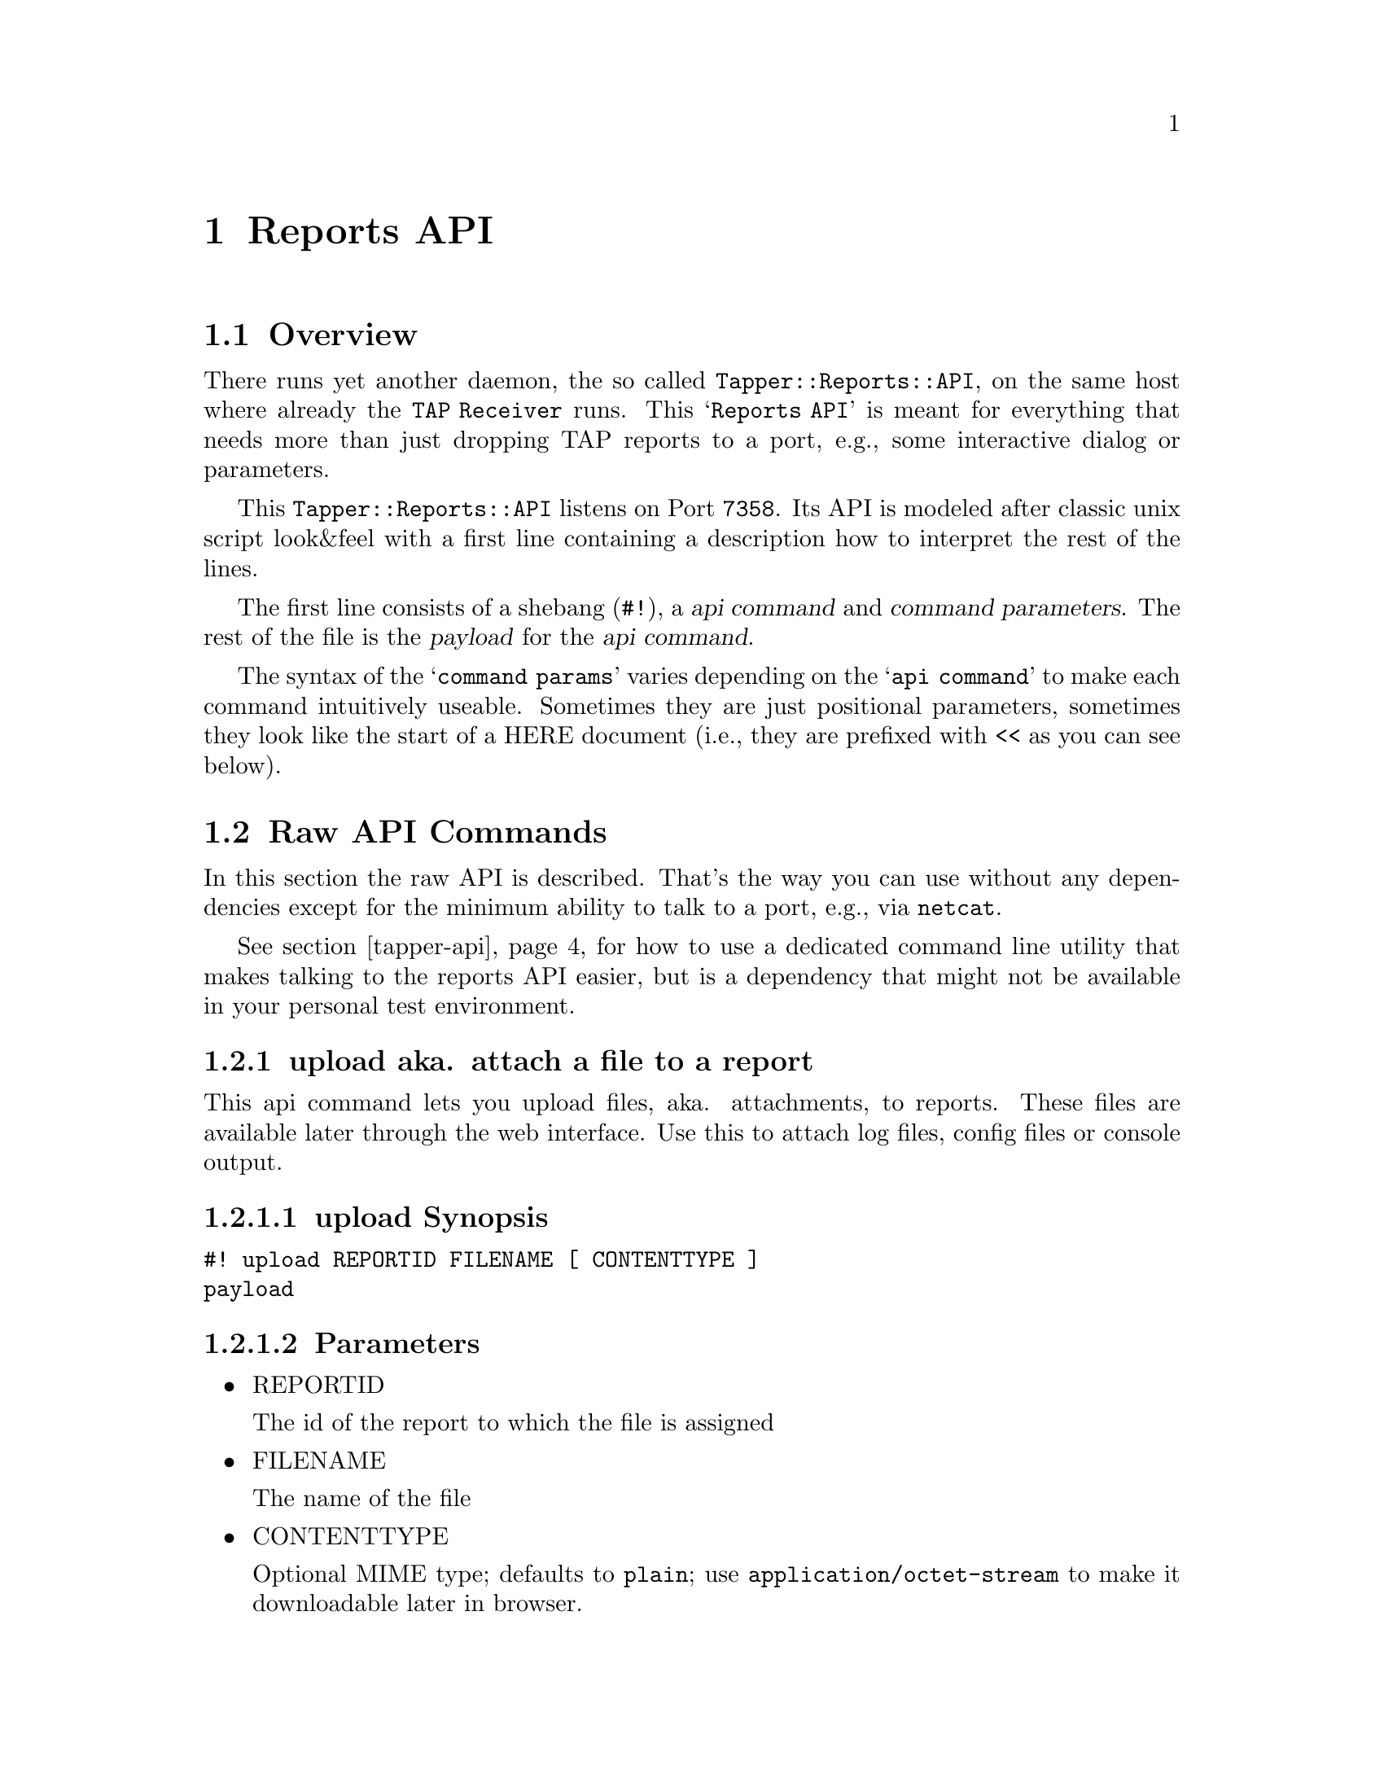 @node Reports API, Complete Use Cases, Web User Interface, Top
@chapter Reports API

@menu
* Overview::                    
* Raw API Commands::            
* Query language DPath::        
* Client Utility tapper-api::  
@end menu

@c ======================================================================

@node Overview, Raw API Commands, Reports API, Reports API
@section Overview

There runs yet another daemon, the so called
@code{Tapper::Reports::API}, on the same host where already the
@code{TAP Receiver} runs. This @samp{Reports API} is meant for
everything that needs more than just dropping TAP reports to a port,
e.g., some interactive dialog or parameters.

This @code{Tapper::Reports::API} listens on Port @code{7358}. Its API
is modeled after classic unix script look&feel with a first line
containing a description how to interpret the rest of the lines.

The first line consists of a shebang (@code{#!}), a @dfn{api command}
and @dfn{command parameters}. The rest of the file is the
@dfn{payload} for the @dfn{api command}.

The syntax of the @samp{command params} varies depending on the
@samp{api command} to make each command intuitively useable. Sometimes
they are just positional parameters, sometimes they look like the
start of a HERE document (i.e., they are prefixed with @code{<<} as
you can see below).


@c ======================================================================

@node Raw API Commands, Query language DPath, Overview, Reports API
@section Raw API Commands

In this section the raw API is described. That's the way you can use
without any dependencies except for the minimum ability to talk to a
port, e.g., via @code{netcat}.

See section @ref{tapper-api} for how to use a dedicated command line
utility that makes talking to the reports API easier, but is a
dependency that might not be available in your personal test
environment.

@c ----------------------------------------------------------------------

@menu
* upload aka. attach a file to a report::  
* download - download a file which is attached to a report::  
* mason - Render templates with embedded query language ::  
@end menu

@node upload aka. attach a file to a report, download - download a file which is attached to a report, Raw API Commands, Raw API Commands
@subsection upload aka. attach a file to a report

This api command lets you upload files, aka. attachments, to
reports. These files are available later through the web
interface. Use this to attach log files, config files or console
output.

@menu
* upload Synopsis::             
* Parameters::                  
* upload Payload::              
* upload Example usage::        
@end menu

@node upload Synopsis, Parameters, upload aka. attach a file to a report, upload aka. attach a file to a report
@subsubsection upload Synopsis

@verbatim
#! upload REPORTID FILENAME [ CONTENTTYPE ]
payload
@end verbatim

@node Parameters, upload Payload, upload Synopsis, upload aka. attach a file to a report
@subsubsection Parameters

@itemize

@item REPORTID

The id of the report to which the file is assigned

@item FILENAME

The name of the file

@item CONTENTTYPE

Optional MIME type; defaults to @code{plain}; use
@code{application/octet-stream} to make it downloadable later in
browser.

@end itemize

@node upload Payload, upload Example usage, Parameters, upload aka. attach a file to a report
@subsubsection upload Payload

The raw content of the file to upload.

@node upload Example usage,  , upload Payload, upload aka. attach a file to a report
@subsubsection upload Example usage

Just @code{echo} the first api-command line and then immediately
@code{cat} the file content:

@verbatim
$ ( echo "#! upload 552 xyz.tmp" ; cat xyz.tmp ) | netcat -w1 bascha 7358
@end verbatim

@c ----------------------------------------------------------------------

@node download - download a file which is attached to a report, mason - Render templates with embedded query language , upload aka. attach a file to a report, Raw API Commands
@subsection download - download a file which is attached to a report

This api command lets you download files, aka. attachments, from
reports. 

@menu
* download Synopsis::           
* download Parameters::         
* download Example usage::      
@end menu

@node download Synopsis, download Parameters, download - download a file which is attached to a report, download - download a file which is attached to a report
@subsubsection download Synopsis

@verbatim
#! upload REPORTID FILENAME
@end verbatim

There is no other payload neccessary here, just this single line.

@node download Parameters, download Example usage, download Synopsis, download - download a file which is attached to a report
@subsubsection download Parameters

@itemize

@item REPORTID

The id of the report to which the file is assigned

@item FILENAME

The name of the file as it was specified on upload

@end itemize

@node download Example usage,  , download Parameters, download - download a file which is attached to a report
@subsubsection download Example usage

Just @code{echo} the first api-command line and redirect the answer
into a file.

@verbatim
$ ( echo "#! download 552 xyz.tmp" ) | netcat -w1 bascha 7358 > xyz.tmp
@end verbatim

@c ----------------------------------------------------------------------

@node mason - Render templates with embedded query language ,  , download - download a file which is attached to a report, Raw API Commands
@subsection mason - Render templates with embedded query language 

To query report results we provide sending templates to the API in
which you can use a query language to get report details: This
api-command is called like the template engine so that we can provide
other template engines as well.

@menu
* mason Synopsis::              
* mason Parameters::            
* Payload::                     
* Example usage::               
@end menu

@node mason Synopsis, mason Parameters, mason - Render templates with embedded query language , mason - Render templates with embedded query language
@subsubsection mason Synopsis

@verbatim
#! mason debug=0 <<ENDMARKER
payload
ENDMARKER
@end verbatim

@node mason Parameters, Payload, mason Synopsis, mason - Render templates with embedded query language
@subsubsection mason Parameters

@itemize

@item debug=1

If @samp{debug} is specified and value set to 1 then any error message
that might occur is reported as result content. If debug is omitted or
false and an error occurs then the result is just empty.

@item <<ENDMARKER 

You can choose any word instead of ENDMARKER which should mark the end
of input, like in HERE documents, usually some word that is not
contained in the template payload.

@end itemize

@node Payload, Example usage, mason Parameters, mason - Render templates with embedded query language
@subsubsection mason Payload

A mason template. 

@dfn{Mason} is a template language, see
@url{http://masonhq.com}. Inside the template we provide a function
@code{reportdata} to access report data via a query language. See
section @ref{Query language} for details about this.

@node Example usage,  , Payload, mason - Render templates with embedded query language
@subsubsection Example usage

This is a raw Mason template:

@verbatim
 % my $world = "Mason World";
 Hello <% $world %>!
 % my @res = reportdata '{ "suite.name" => "perfmon" } :: //tap/tests_planned';
 Planned perfmon tests:
 % foreach (@res) {
    <% $_ %>
 % }
@end verbatim

If you want to submit such a Mason template you can add the
api-command line and the EOF marker like this:

@verbatim
$ EOFMARKER="MASONTEMPLATE".$$
$ payload_file="perfmon_tests_planned.mas"
$ ( echo "#! mason <<$EOFMARKER" ; cat $payload_file ; echo "$EOFMARKER" ) \
    | netcat -w1 bascha 7358
@end verbatim

The output of this is the rendered template. You can extend the line
to save the rendered result into a file:

@verbatim
$ ( echo "#! mason <<$EOFMARKER" ; cat $payload_file ; echo "$EOFMARKER" ) \
    | netcat -w1 bascha 7358 > result.txt
@end verbatim

The answer for this looks like this:

@verbatim
Hello Mason World!
Planned perfmon tests:
   3
   4
   17
@end verbatim

@anchor{Query language}
@node Query language DPath, Client Utility tapper-api, Raw API Commands, Reports API
@section Query language DPath

The query language, which is the argument to the @code{reportdata} as
used embedded in the @samp{mason} examples above:

@verbatim
 reportdata '{ "suite.name" => "perfmon" } :: //tap/tests_planned'
@end verbatim

consists of 2 parts, divided by the @samp{::}.

We call the first part in braces @emph{reports filter} and the second
part @emph{data filter}.

@menu
* Reports Filter (SQL-Abstract)::  
* Data Filter::                 
* Optimizations::               
@end menu

@node Reports Filter (SQL-Abstract), Data Filter, Query language DPath, Query language DPath
@subsection Reports Filter (SQL-Abstract)

The @emph{reports filter} selects which reports to look at. The
expression inside the braces is actually a complete
@code{SQL::Abstract} expression
(@url{http://search.cpan.org/~mstrout/SQL-Abstract/}) working
internally as a @code{select} in the context of the object relational
mapper, which targets the table @code{Report} with an active JOIN to
the table @code{Suite}.

All the matching reports are then taken to build a data structure for
each one, consisting of the table data and the parsed TAP part which
is turned into a data structure via @code{TAP::DOM}
(@url{http://search.cpan.org/~schwigon/TAP-DOM/}).

The @emph{data filter} works then on that data structure for each
report.

@menu
* SQL-Abstract expressions::    
* The data structure::          
@end menu

@node SQL-Abstract expressions, The data structure, Reports Filter (SQL-Abstract), Reports Filter (SQL-Abstract)
@subsubsection SQL::Abstract expressions

The filter expressions are best described by example:

@itemize

@item Select a report by ID
@verbatim
{ 'id' => 1234 }
@end verbatim

@item Select a report by suite name
@verbatim
{ 'suite_name' => 'oprofile' }
@end verbatim

@item Select a report by machine name
@verbatim
{ 'machine_name' => 'bascha' }
@end verbatim

@item Select a report by date

Here the value that you want to select is a structure by itself,
consisting of the comparison operator and a time string:

@verbatim
{ 'created_at' => { '<', '2009-04-09 10:00' }  }
@end verbatim

@end itemize

@node The data structure,  , SQL-Abstract expressions, Reports Filter (SQL-Abstract)
@subsubsection The data structure

@node Data Filter, Optimizations, Reports Filter (SQL-Abstract), Query language DPath
@subsection Data Filter

The data structure that is created for each report can be evaluated
using the @emph{data filter} part of the query language, i.e.,
everything after the @code{::}. This part is passed through to
@code{Data::DPath}
(@url{http://search.cpan.org/~schwigon/Data-DPath/}).

@menu
* Data-DPath expressions::      
@end menu

@node Data-DPath expressions,  , Data Filter, Data Filter
@subsubsection Data-DPath expressions


@node Optimizations,  , Data Filter, Query language DPath
@subsection Optimizations

Using the query language can be slow. The biggest slowdown occurs with
the @samp{ANYWHERE} element @code{//}, again with several of them,
because they span up a big search tree.

Therefore, if you know the depth of your path, try to replace the
@code{//} with some @code{*} because that only spans up on the current
step not every possible step, like this:

@verbatim
  { ... } :: //section/stats-proc-interrupts-before//tap//data/TLB";
@end verbatim

@verbatim
  { ... } :: /results/*/section/stats-proc-interrupts-before/tap/lines/*/_children/*/data/TLB";
@end verbatim



@c ======================================================================

@anchor{tapper-api}
@node Client Utility tapper-api,  , Query language DPath, Reports API
@section Client Utility tapper-api

There is a command line utility @code{tapper-api} that helps with
using the API without the need to talk the protocol and fiddle with
@code{netcat} by yourself.

@menu
* help::                        
* upload::                      
* mason::                       
@end menu

@node help, upload, Client Utility tapper-api, Client Utility tapper-api
@subsection help

You can aquire a help page to each sub command:

@verbatim
$ /opt/tapper/perl/bin/tapper-api help upload
@end verbatim

prints

@verbatim
tapper-api upload --reportid=s --file=s [ --contenttype=s ]
   --verbose          some more informational output
   --reportid         INT; the testrun id to change
   --file             STRING; the file to upload, use '-' for STDIN
   --contenttype      STRING; content-type, default 'plain', 
                      use 'application/octed-stream' for binaries
@end verbatim

@node upload, mason, help, Client Utility tapper-api
@subsection upload

Use it from the Tapper path, like:

@verbatim
$ /opt/tapper/perl/bin/tapper-api upload \
  --file /var/log/messages \
  --reportid=301
@end verbatim

You can also use the special filename @file{-} to read from STDIN,
e.g., if you need to pipe the output of tools like @code{dmesg}:

@verbatim
$ dmesg | /opt/tapper/perl/bin/tapper-api upload \
  --file=- \
  --filename dmesg \
  --reportid=301
@end verbatim

@node mason,  , upload, Client Utility tapper-api
@subsection mason

TODO

